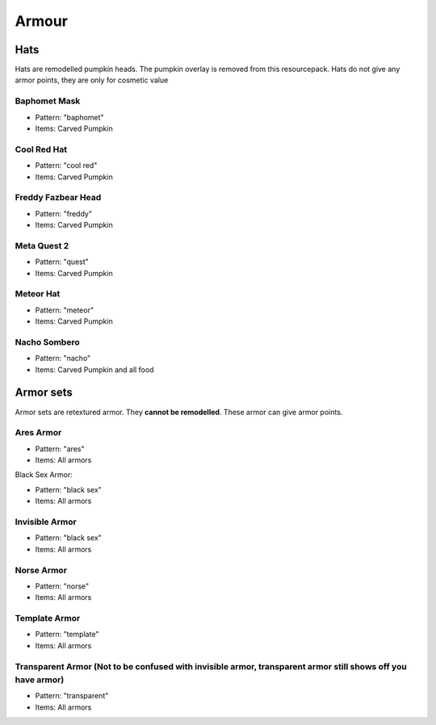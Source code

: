 Armour
***************

Hats
==========

Hats are remodelled pumpkin heads. The pumpkin overlay is removed from this resourcepack.
Hats do not give any armor points, they are only for cosmetic value

Baphomet Mask
~~~~~~~~~~~~~~~~
* Pattern: "baphomet"
* Items: Carved Pumpkin

Cool Red Hat
~~~~~~~~~~~~~~~~
* Pattern: "cool red"
* Items: Carved Pumpkin

Freddy Fazbear Head
~~~~~~~~~~~~~~~~
* Pattern: "freddy"
* Items:  Carved Pumpkin

Meta Quest 2
~~~~~~~~~~~~~~~~
* Pattern: "quest"
* Items:  Carved Pumpkin

Meteor Hat
~~~~~~~~~~~~~~~~
* Pattern: "meteor"
* Items:  Carved Pumpkin

Nacho Sombero
~~~~~~~~~~~~~~~~
* Pattern: "nacho"
* Items: Carved Pumpkin and all food

Armor sets
==========

Armor sets are retextured armor. They **cannot be remodelled**. These armor can give armor points.

Ares Armor
~~~~~~~~~~~~~~~~
* Pattern: "ares"
* Items: All armors
Black Sex Armor:

* Pattern: "black sex"
* Items: All armors

Invisible Armor
~~~~~~~~~~~~~~~~
* Pattern: "black sex"
* Items: All armors

Norse Armor
~~~~~~~~~~~~~~~~
* Pattern: "norse"
* Items: All armors

Template Armor
~~~~~~~~~~~~~~~~
* Pattern: "template"
* Items: All armors

Transparent Armor (Not to be confused with invisible armor, transparent armor still shows off you have armor)
~~~~~~~~~~~~~~~~
* Pattern: "transparent"
* Items: All armors
